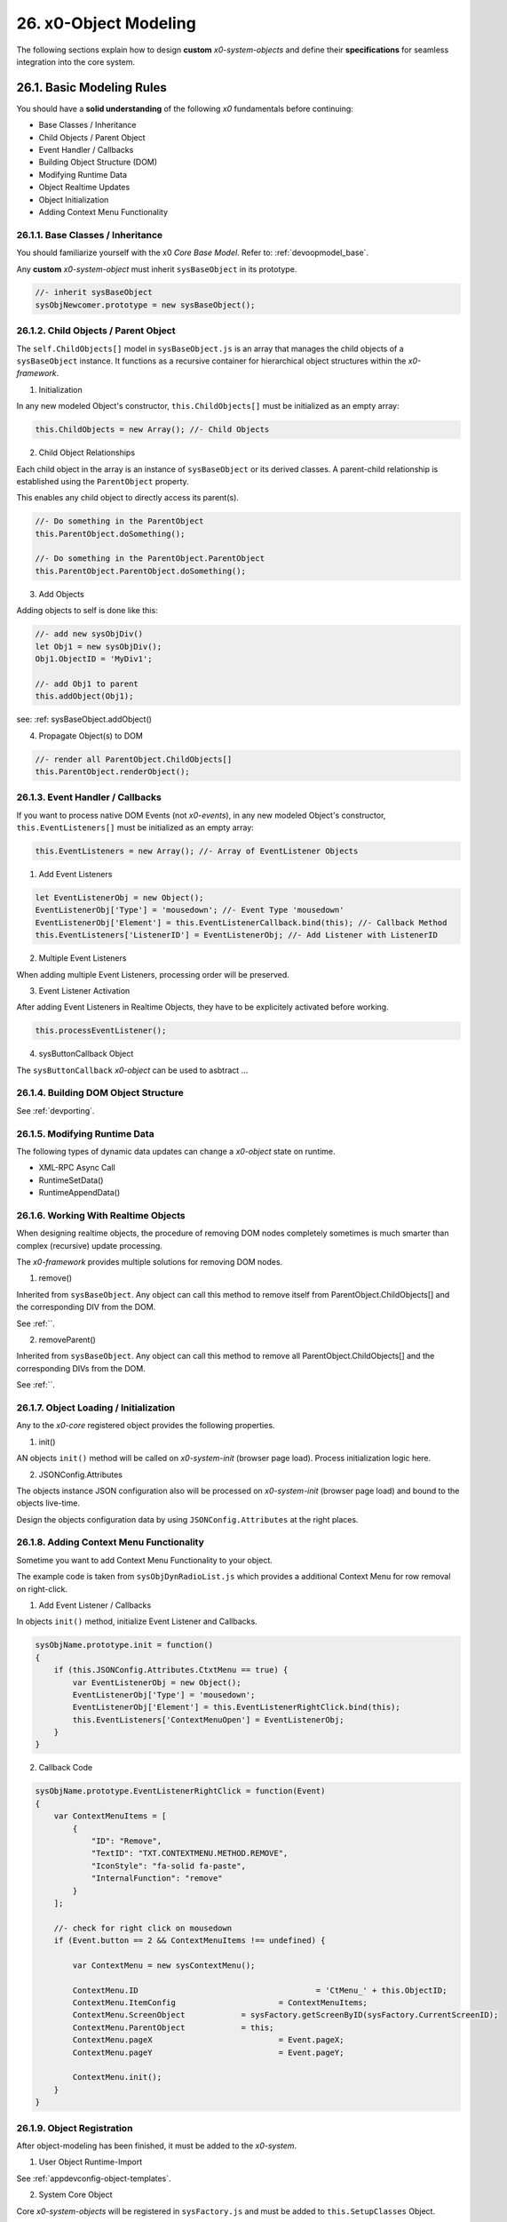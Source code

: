 .. dev-object-modeling

.. _devobjectmodeling:

26. x0-Object Modeling
======================

The following sections explain how to design **custom** *x0-system-objects* and
define their **specifications** for seamless integration into the core system.

26.1. Basic Modeling Rules
--------------------------

You should have a **solid understanding** of the following *x0* fundamentals before
continuing:

- Base Classes / Inheritance
- Child Objects / Parent Object
- Event Handler / Callbacks
- Building Object Structure (DOM)
- Modifying Runtime Data
- Object Realtime Updates
- Object Initialization
- Adding Context Menu Functionality

26.1.1. Base Classes / Inheritance
**********************************

You should familiarize yourself with the x0 *Core Base Model*.
Refer to: :ref:`devoopmodel_base`.

Any **custom** *x0-system-object* must inherit ``sysBaseObject`` in its prototype.

.. code-block:: javascript

    //- inherit sysBaseObject
    sysObjNewcomer.prototype = new sysBaseObject();

26.1.2. Child Objects / Parent Object
*************************************

The ``self.ChildObjects[]`` model in ``sysBaseObject.js`` is an array that
manages the child objects of a ``sysBaseObject`` instance. It functions as a
recursive container for hierarchical object structures within the
*x0-framework*.

1. Initialization

In any new modeled Object's constructor, ``this.ChildObjects[]`` must be initialized
as an empty array:

.. code-block:: javascript

    this.ChildObjects = new Array(); //- Child Objects

2. Child Object Relationships

Each child object in the array is an instance of ``sysBaseObject`` or its derived classes.
A parent-child relationship is established using the ``ParentObject`` property.

This enables any child object to directly access its parent(s).

.. code-block:: javascript

    //- Do something in the ParentObject
    this.ParentObject.doSomething();

    //- Do something in the ParentObject.ParentObject
    this.ParentObject.ParentObject.doSomething();

3. Add Objects

Adding objects to self is done like this:

.. code-block:: javascript

    //- add new sysObjDiv()
    let Obj1 = new sysObjDiv();
    Obj1.ObjectID = 'MyDiv1';

    //- add Obj1 to parent
    this.addObject(Obj1);

see: :ref: sysBaseObject.addObject()

4. Propagate Object(s) to DOM

.. code-block:: javascript

    //- render all ParentObject.ChildObjects[]
    this.ParentObject.renderObject();

26.1.3. Event Handler / Callbacks
*********************************

If you want to process native DOM Events (not *x0-events*),
in any new modeled Object's constructor, ``this.EventListeners[]`` must be
initialized as an empty array:

.. code-block:: javascript

    this.EventListeners = new Array(); //- Array of EventListener Objects

1. Add Event Listeners

.. code-block:: javascript

    let EventListenerObj = new Object();
    EventListenerObj['Type'] = 'mousedown'; //- Event Type 'mousedown'
    EventListenerObj['Element'] = this.EventListenerCallback.bind(this); //- Callback Method
    this.EventListeners['ListenerID'] = EventListenerObj; //- Add Listener with ListenerID

2. Multiple Event Listeners

When adding multiple Event Listeners, processing order will be preserved.

3. Event Listener Activation

After adding Event Listeners in Realtime Objects, they have to be explicitely
activated before working.

.. code-block:: javascript

    this.processEventListener();

4. sysButtonCallback Object

The ``sysButtonCallback`` *x0-object* can be used to asbtract ...

26.1.4. Building DOM Object Structure
*************************************

See :ref:`devporting`.

26.1.5. Modifying Runtime Data
******************************

The following types of dynamic data updates can change a *x0-object*
state on runtime.

- XML-RPC Async Call
- RuntimeSetData()
- RuntimeAppendData()

26.1.6. Working With Realtime Objects
*************************************

When designing realtime objects, the procedure of removing
DOM nodes completely sometimes is much smarter than complex (recursive)
update processing.

The *x0-framework* provides multiple solutions for removing DOM nodes.

1. remove()

Inherited from ``sysBaseObject``. Any object can call this method to
remove itself from ParentObject.ChildObjects[] and the corresponding DIV
from the DOM.

See :ref:``.

2. removeParent()

Inherited from ``sysBaseObject``. Any object can call this method to
remove all ParentObject.ChildObjects[] and the corresponding DIVs
from the DOM.

See :ref:``.

26.1.7. Object Loading / Initialization
***************************************

Any to the *x0-core* registered object provides the following properties.

1. init()

AN objects ``init()`` method will be called on *x0-system-init* (browser page
load). Process initialization logic here.

2. JSONConfig.Attributes

The objects instance JSON configuration also will be processed on *x0-system-init*
(browser page load) and bound to the objects live-time.

Design the objects configuration data by using ``JSONConfig.Attributes`` at
the right places.

26.1.8. Adding Context Menu Functionality
*****************************************

Sometime you want to add Context Menu Functionality to your object.

The example code is taken from ``sysObjDynRadioList.js`` which provides
a additional Context Menu for row removal on right-click.

1. Add Event Listener / Callbacks

In objects ``init()`` method, initialize Event Listener and Callbacks.

.. code-block:: javascript

    sysObjName.prototype.init = function()
    {
        if (this.JSONConfig.Attributes.CtxtMenu == true) {
            var EventListenerObj = new Object();
            EventListenerObj['Type'] = 'mousedown';
            EventListenerObj['Element'] = this.EventListenerRightClick.bind(this);
            this.EventListeners['ContextMenuOpen'] = EventListenerObj;
        }
    }

2. Callback Code

.. code-block:: javascript

    sysObjName.prototype.EventListenerRightClick = function(Event)
    {
        var ContextMenuItems = [
            {
                "ID": "Remove",
                "TextID": "TXT.CONTEXTMENU.METHOD.REMOVE",
                "IconStyle": "fa-solid fa-paste",
                "InternalFunction": "remove"
            }
        ];

        //- check for right click on mousedown
        if (Event.button == 2 && ContextMenuItems !== undefined) {

            var ContextMenu = new sysContextMenu();

            ContextMenu.ID 					= 'CtMenu_' + this.ObjectID;
            ContextMenu.ItemConfig 			= ContextMenuItems;
            ContextMenu.ScreenObject 		= sysFactory.getScreenByID(sysFactory.CurrentScreenID);
            ContextMenu.ParentObject 		= this;
            ContextMenu.pageX 				= Event.pageX;
            ContextMenu.pageY 				= Event.pageY;

            ContextMenu.init();
        }
    }

26.1.9. Object Registration
***************************

After object-modeling has been finished, it must be added to the *x0-system*.

1. User Object Runtime-Import

See :ref:`appdevconfig-object-templates`.

2. System Core Object

Core *x0-system-objects* will be registered in ``sysFactory.js`` and must be added
to ``this.SetupClasses`` Object.

.. code-block:: javascript

    this.SetupClasses = {
            "TabContainer": sysTabContainer,
    }

26.1.10. Additional Examples
****************************

Check addtional realtime processing code

- ``sysRTPagination.js``

26.2. Building an Object Like sysObjDynRadioList.js
---------------------------------------------------

This section explains how to create a dynamic system object similar to
``sysObjDynRadioList.js`` in the *x0-framework*. It focuses on the structure,
methods, and key principles used in ``sysObjDynRadioList``.

26.2.1. Overview
****************

The ``sysObjDynRadioList`` is a **dynamic object** designed to manage a list of
**radio buttons**, with rows that can be added or removed at runtime. Each row
includes a **radio button**, an **input field**, and **associated controls**.

26.2.2. Key Components
**********************

    1. Base Object Inheritance:
        Inherits from ``sysBaseObject`` for core functionality.
    2. Dynamic Rows:
        Rows are represented by ``sysObjDynRadioListRow``, which also inherits from ``sysBaseObject``.
    3. Callbacks and Events:
        Used for adding/removing rows and handling user interactions.
    4. JSON Configuration:
        Utilized for defining object attributes and styles.

26.2.3. Step-by-Step Guide
**************************

Following, a Step-by-Step Guide, guiding you through the creation process.

26.2.2. Create the Base Class
*****************************

Start by defining your main object, inheriting from sysBaseObject:

.. code-block:: javascript

    function sysObjDynRadioList() {
        this.EventListeners = {};
        this.ChildObjects = [];
        this.RowItems = []; // Array to hold rows
        this.RowIndex = 0;  // Tracks row indices
    }

    // Inherit from sysBaseObject
    sysObjDynRadioList.prototype = new sysBaseObject();

26.2.3. Initialize the Object
*****************************

Define the init method to set up the object structure and default components:

.. code-block:: javascript

    sysObjDynRadioList.prototype.init = function() {
        this.DOMType = 'div';
        this.DOMStyle = 'container-fluid';

        // Add an "Add Row" button
        let AddButton = new sysObjButtonCallback();
        AddButton.setCallback(this, 'add');

        let AddButtonJSONAttributes = {
            "DOMType": "a",
            "Style": "col-md-1 btn btn-primary btn-sm",
            "IconStyle": "fa-solid fa-plus",
            "TextID": "TXT.BUTTON.ADD"
        };

        this.addObject(
            new sysObjDynRadioListRow(
                this,                   // Parent Object
                false,                  // Context Menu disabled
                AddButton,              // Button Reference
                AddButtonJSONAttributes // Button Attributes
            )
        );
    };

26.2.4. Define the Row Class
****************************

Each row in the list is represented by ``sysObjDynRadioListRow``. This class manages its
elements (radio button, input field, and optional remove button):

.. code-block:: javascript

    function sysObjDynRadioListRow(ParentObject, CtxtMenu, ButtonRef, ButtonJSONAttr, SetRemoveCallback) {
        this.EventListeners = {};
        this.ChildObjects = [];
        this.ParentObject = ParentObject;

        this.Index = this.ParentObject.RowIndex;
        this.CtxtMenuActive = CtxtMenu;
        this.ButtonRef = ButtonRef;
        this.ButtonJSONAttr = ButtonJSONAttr;
        this.SetRemoveCallback = SetRemoveCallback;

        this.init();
    }

    // Inherit from sysBaseObject
    sysObjDynRadioListRow.prototype = new sysBaseObject();

.. code-block:: javascript

    sysObjDynRadioListRow.prototype.init = function() {
        this.DOMStyle = 'row';
        this.ObjectID = 'row-ctain' + this.ParentObject.ObjectID + this.Index;
        this.RadioGroupID = 'row-ctain' + this.ParentObject.ObjectID;

        // Add objects (radio button, input field, etc.)
        this.addObjects(this.ButtonRef, this.ButtonJSONAttr);

        // Set up callback for removing the row
        if (this.SetRemoveCallback) {
            this.ButtonRef.setCallback(this, 'remove');
        }

        // Add context menu listener if enabled
        if (this.CtxtMenuActive) {
            let EventListenerObj = {
                'Type': 'mousedown',
                'Element': this.EventListenerRightClick.bind(this)
            };
            this.EventListeners['ContextMenuOpen'] = EventListenerObj;
        }
    };

26.2.5. Add Rows Dynamically
****************************

The add method in ``sysObjDynRadioList`` creates new rows dynamically:

.. code-block:: javascript

    sysObjDynRadioList.prototype.add = function() {
        this.RowIndex += 1;

        let RemoveButton = new sysObjButtonCallback();
        let RemoveButtonJSONAttributes = {
            "DOMType": "a",
            "Style": "col-md-1 btn btn-primary btn-sm",
            "IconStyle": "fa-solid fa-minus",
            "TextID": "TXT.BUTTON.REMOVE"
        };

        this.addObject(
            new sysObjDynRadioListRow(
                this,                       // Parent Object
                true,                       // Context Menu enabled
                RemoveButton,               // Button Reference
                RemoveButtonJSONAttributes, // Button Attributes
                true                        // Enable remove callback
            )
        );

        // Re-render the object
        this.renderObject(this.DOMParentID);
    };

26.2.6. Handle Row Removal
**************************

The remove method in sysObjDynRadioListRow is used to remove a row:

.. code-block:: javascript

    sysObjDynRadioListRow.prototype.remove = function() {
        this.removeBase(); // Call inherited remove method
    };

In the parent object, the remove method manages the array of rows:

.. code-block:: javascript

    sysObjDynRadioList.prototype.remove = function(RowIndex) {
        this.RowItems[RowIndex].remove();
    };

26.2.7. Define Object Structure
*******************************

Use the ``addObjects`` method to define the DOM structure for each row:

.. code-block:: javascript

    sysObjDynRadioListRow.prototype.addObjects = function(ButtonRef, ButtonJSONAttributes) {
        let ObjDefs = [
            {
                "id": "col-ctnt" + this.Index,
                "SysObject": new sysObjDiv(),
                "JSONAttributes": { "Style": "col-md-11" },
                "ObjectDefs": [
                    {
                        "id": "base-ctain" + this.Index,
                        "SysObject": new sysObjDiv(),
                        "JSONAttributes": { "Style": "input-group" },
                        "ObjectDefs": [
                            {
                                "id": "radio-ctain" + this.Index,
                                "SysObject": new sysObjDiv(),
                                "JSONAttributes": {
                                    "Style": "input-group-text",
                                    "Value": '<input type="radio" id="' + this.ObjectID + '-root" name="' + this.RadioGroupID + '" class="form-check-input mt-0">'
                                }
                            },
                            {
                                "id": "input-text" + this.ObjectID + this.Index,
                                "SysObject": new sysFormfieldItemText(),
                                "JSONAttributes": {
                                    "Style": "form-control",
                                    "Type": "text"
                                }
                            }
                        ]
                    }
                ]
            },
            {
                "id": "col-btn",
                "SysObject": ButtonRef,
                "JSONAttributes": ButtonJSONAttributes
            }
        ];

        sysFactory.setupObjectRefsRecursive(ObjDefs, this);
    };

26.2.8. Conclusion
******************

By following this guide, you can create dynamic objects similar to sysObjDynRadioList.js.
The key is leveraging the x0 system's object-oriented framework, callbacks, and
JSON-based DOM configuration. You can extend this structure further based on
your application's specific requirements.
